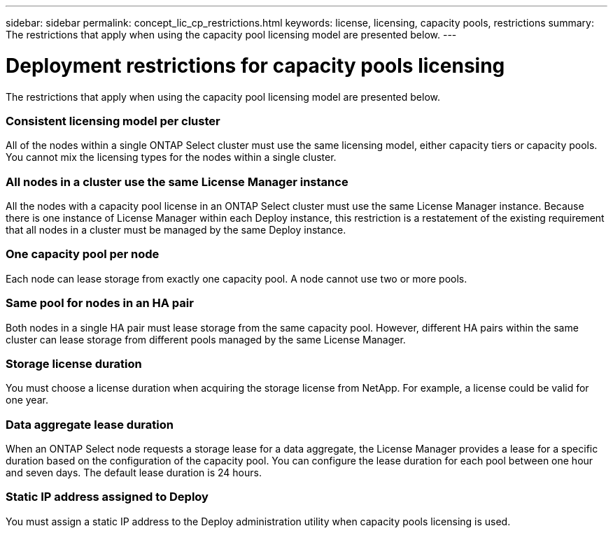 ---
sidebar: sidebar
permalink: concept_lic_cp_restrictions.html
keywords: license, licensing, capacity pools, restrictions
summary: The restrictions that apply when using the capacity pool licensing model are presented below.
---

= Deployment restrictions for capacity pools licensing
:hardbreaks:
:nofooter:
:icons: font
:linkattrs:
:imagesdir: ./media/

[.lead]
The restrictions that apply when using the capacity pool licensing model are presented below.

=== Consistent licensing model per cluster

All of the nodes within a single ONTAP Select cluster must use the same licensing model, either capacity tiers or capacity pools. You cannot mix the licensing types for the nodes within a single cluster.

=== All nodes in a cluster use the same License Manager instance

All the nodes with a capacity pool license in an ONTAP Select cluster must use the same License Manager instance. Because there is one instance of License Manager within each Deploy instance, this restriction is a restatement of the existing requirement that all nodes in a cluster must be managed by the same Deploy instance.

=== One capacity pool per node

Each node can lease storage from exactly one capacity pool. A node cannot use two or more pools.

=== Same pool for nodes in an HA pair

Both nodes in a single HA pair must lease storage from the same capacity pool. However, different HA pairs within the same cluster can lease storage from different pools managed by the same License Manager.

=== Storage license duration

You must choose a license duration when acquiring the storage license from NetApp. For example, a license could be valid for one year.

=== Data aggregate lease duration

When an ONTAP Select node requests a storage lease for a data aggregate, the License Manager provides a lease for a specific duration based on the configuration of the capacity pool. You can configure the lease duration for each pool between one hour and seven days. The default lease duration is 24 hours.

=== Static IP address assigned to Deploy

You must assign a static IP address to the Deploy administration utility when capacity pools licensing is used.
